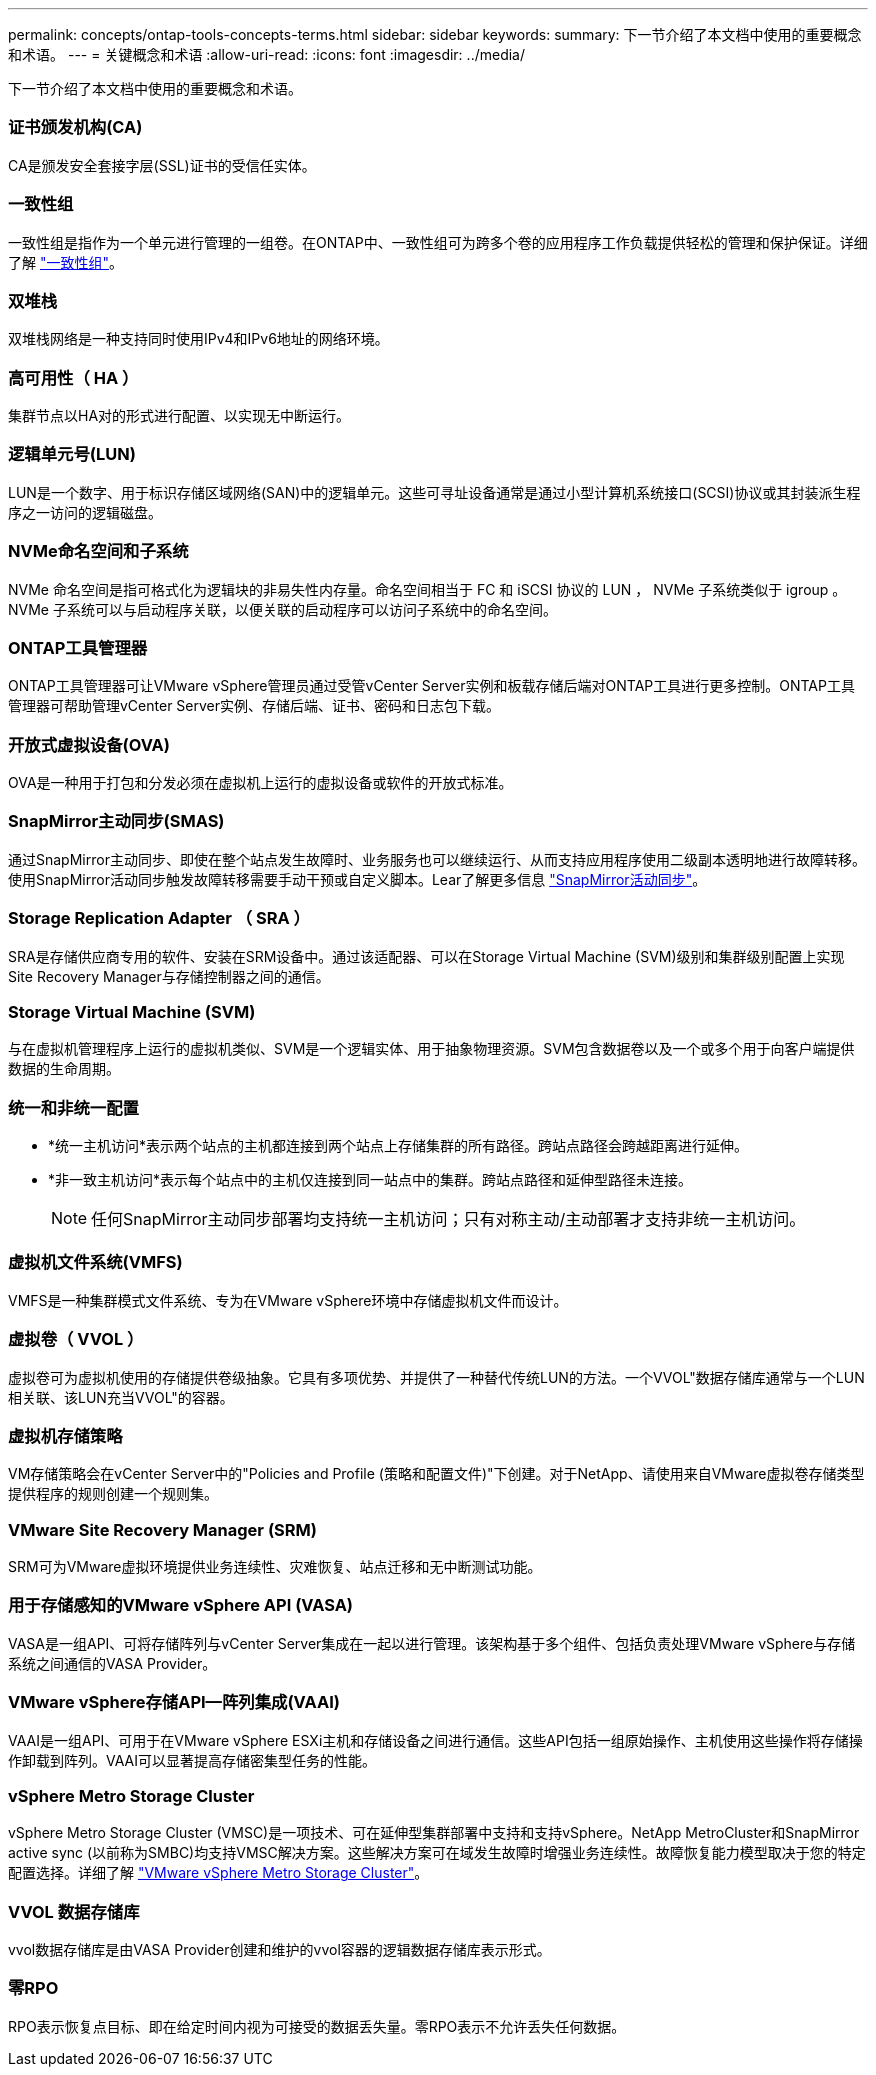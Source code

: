 ---
permalink: concepts/ontap-tools-concepts-terms.html 
sidebar: sidebar 
keywords:  
summary: 下一节介绍了本文档中使用的重要概念和术语。 
---
= 关键概念和术语
:allow-uri-read: 
:icons: font
:imagesdir: ../media/


[role="lead"]
下一节介绍了本文档中使用的重要概念和术语。



=== 证书颁发机构(CA)

CA是颁发安全套接字层(SSL)证书的受信任实体。



=== 一致性组

一致性组是指作为一个单元进行管理的一组卷。在ONTAP中、一致性组可为跨多个卷的应用程序工作负载提供轻松的管理和保护保证。详细了解 https://docs.netapp.com/us-en/ontap/consistency-groups/index.html["一致性组"]。



=== 双堆栈

双堆栈网络是一种支持同时使用IPv4和IPv6地址的网络环境。



=== 高可用性（ HA ）

集群节点以HA对的形式进行配置、以实现无中断运行。



=== 逻辑单元号(LUN)

LUN是一个数字、用于标识存储区域网络(SAN)中的逻辑单元。这些可寻址设备通常是通过小型计算机系统接口(SCSI)协议或其封装派生程序之一访问的逻辑磁盘。



=== NVMe命名空间和子系统

NVMe 命名空间是指可格式化为逻辑块的非易失性内存量。命名空间相当于 FC 和 iSCSI 协议的 LUN ， NVMe 子系统类似于 igroup 。NVMe 子系统可以与启动程序关联，以便关联的启动程序可以访问子系统中的命名空间。



=== ONTAP工具管理器

ONTAP工具管理器可让VMware vSphere管理员通过受管vCenter Server实例和板载存储后端对ONTAP工具进行更多控制。ONTAP工具管理器可帮助管理vCenter Server实例、存储后端、证书、密码和日志包下载。



=== 开放式虚拟设备(OVA)

OVA是一种用于打包和分发必须在虚拟机上运行的虚拟设备或软件的开放式标准。



=== SnapMirror主动同步(SMAS)

通过SnapMirror主动同步、即使在整个站点发生故障时、业务服务也可以继续运行、从而支持应用程序使用二级副本透明地进行故障转移。使用SnapMirror活动同步触发故障转移需要手动干预或自定义脚本。Lear了解更多信息 https://docs.netapp.com/us-en/ontap/snapmirror-active-sync/index.html["SnapMirror活动同步"]。



=== Storage Replication Adapter （ SRA ）

SRA是存储供应商专用的软件、安装在SRM设备中。通过该适配器、可以在Storage Virtual Machine (SVM)级别和集群级别配置上实现Site Recovery Manager与存储控制器之间的通信。



=== Storage Virtual Machine (SVM)

与在虚拟机管理程序上运行的虚拟机类似、SVM是一个逻辑实体、用于抽象物理资源。SVM包含数据卷以及一个或多个用于向客户端提供数据的生命周期。



=== 统一和非统一配置

* *统一主机访问*表示两个站点的主机都连接到两个站点上存储集群的所有路径。跨站点路径会跨越距离进行延伸。
* *非一致主机访问*表示每个站点中的主机仅连接到同一站点中的集群。跨站点路径和延伸型路径未连接。
+

NOTE: 任何SnapMirror主动同步部署均支持统一主机访问；只有对称主动/主动部署才支持非统一主机访问。





=== 虚拟机文件系统(VMFS)

VMFS是一种集群模式文件系统、专为在VMware vSphere环境中存储虚拟机文件而设计。



=== 虚拟卷（ VVOL ）

虚拟卷可为虚拟机使用的存储提供卷级抽象。它具有多项优势、并提供了一种替代传统LUN的方法。一个VVOL"数据存储库通常与一个LUN相关联、该LUN充当VVOL"的容器。



=== 虚拟机存储策略

VM存储策略会在vCenter Server中的"Policies and Profile (策略和配置文件)"下创建。对于NetApp、请使用来自VMware虚拟卷存储类型提供程序的规则创建一个规则集。



=== VMware Site Recovery Manager (SRM)

SRM可为VMware虚拟环境提供业务连续性、灾难恢复、站点迁移和无中断测试功能。



=== 用于存储感知的VMware vSphere API (VASA)

VASA是一组API、可将存储阵列与vCenter Server集成在一起以进行管理。该架构基于多个组件、包括负责处理VMware vSphere与存储系统之间通信的VASA Provider。



=== VMware vSphere存储API—阵列集成(VAAI)

VAAI是一组API、可用于在VMware vSphere ESXi主机和存储设备之间进行通信。这些API包括一组原始操作、主机使用这些操作将存储操作卸载到阵列。VAAI可以显著提高存储密集型任务的性能。



=== vSphere Metro Storage Cluster

vSphere Metro Storage Cluster (VMSC)是一项技术、可在延伸型集群部署中支持和支持vSphere。NetApp MetroCluster和SnapMirror active sync (以前称为SMBC)均支持VMSC解决方案。这些解决方案可在域发生故障时增强业务连续性。故障恢复能力模型取决于您的特定配置选择。详细了解 https://core.vmware.com/resource/vmware-vsphere-metro-storage-cluster-vmsc["VMware vSphere Metro Storage Cluster"]。



=== VVOL 数据存储库

vvol数据存储库是由VASA Provider创建和维护的vvol容器的逻辑数据存储库表示形式。



=== 零RPO

RPO表示恢复点目标、即在给定时间内视为可接受的数据丢失量。零RPO表示不允许丢失任何数据。
